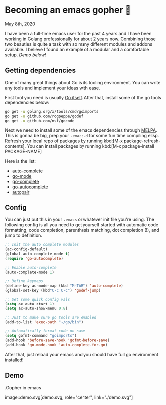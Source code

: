 * Becoming an emacs gopher 🐗

May 8th, 2020

I have been a full-time emacs user for the past 4 years and I have been working
in Golang professionally for about 2 years now. Combining those two beauties is
quite a task with so many different modules and addons available. I believe I
found an example of a modular and a comfortable setup. /Demo below!/

** Getting dependencies

One of many great things about Go is its tooling environment. You can write any
tools and implement your ideas with ease. 

First tool you need is usually [[https://golang.org/][Go itself]]. After that, install some of the
go tools dependencies below:

#+BEGIN_SRC sh
  go get -u golang.org/x/tools/cmd/goimports
  go get -u github.com/rogpeppe/godef
  go get -u github.com/nsf/gocode
#+END_SRC

Next we need to install some of the emacs dependencies through [[https://melpa.org][MELPA]]. This is
gonna be big, prep your =.emacs.d= for some fun time compiling elisp. Refresh
your local repo of packages by running kbd:[M-x package-refresh-contents].
You can install packages by running kbd:[M-x package-install PACKAGE-NAME]

Here is the list:
 - [[https://github.com/auto-complete/auto-complete][auto-complete]]
 - [[https://github.com/dominikh/go-mode.el][go-mode]]
 - [[https://github.com/vibhavp/go-complete][go-complete]]
 - [[https://melpa.org/#/go-autocomplete][go-autocomplete]]
 - [[https://github.com/capitaomorte/autopair][autopair]]

** Config

You can just put this in your =.emacs= or whatever init file you're using. The
following config is all you need to get yourself started with automatic code
formatting, code completion, parenthesis matching, dot completion (!), and jump
to definition.

#+BEGIN_SRC emacs-lisp
  ;; Init the auto complete modules
  (ac-config-default)
  (global-auto-complete-mode t)
  (require 'go-autocomplete)

  ;; Enable auto-complete
  (auto-complete-mode 1)

  ;; Define keymaps
  (define-key ac-mode-map (kbd "M-TAB") 'auto-complete)
  (global-set-key (kbd"C-c C-c") 'godef-jump)

  ;; Set some quick config vals
  (setq ac-auto-start 1)
  (setq ac-auto-show-menu 0.8)

  ;; Just to make sure go tools are enabled
  (add-to-list 'exec-path "~/go/bin")

  ;; Automatically format code on save
  (setq gofmt-command "goimports")
  (add-hook 'before-save-hook 'gofmt-before-save)
  (add-hook 'go-mode-hook 'auto-complete-for-go)
#+END_SRC

After that, just reload your emacs and you should have full go environment
installed! 

** Demo

.Gopher in emacs

image::demo.svg[demo.svg, role="center", link="./demo.svg"]
